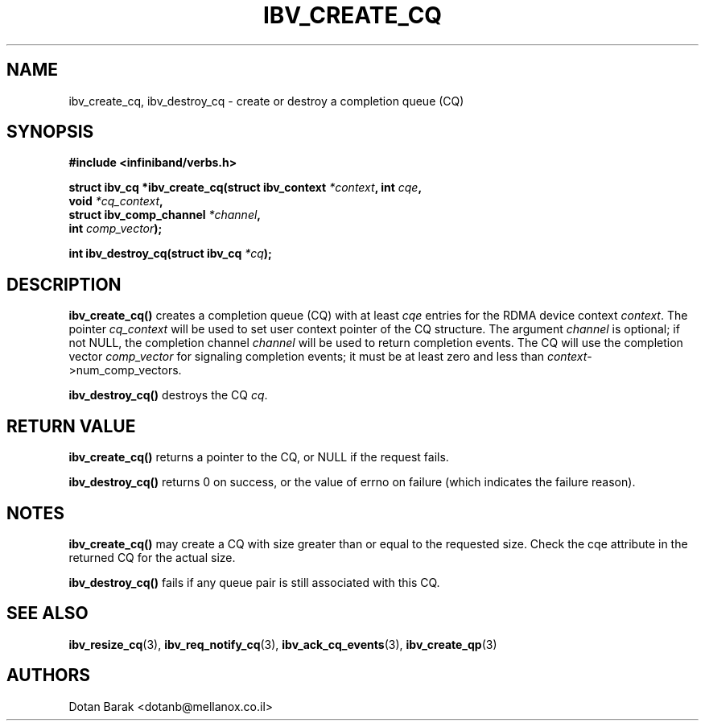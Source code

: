 .\" -*- nroff -*-
.\"
.TH IBV_CREATE_CQ 3 2006-10-31 libibverbs "Libibverbs Programmer's Manual"
.SH "NAME"
ibv_create_cq, ibv_destroy_cq \- create or destroy a completion queue (CQ)
.SH "SYNOPSIS"
.nf
.B #include <infiniband/verbs.h>
.sp
.BI "struct ibv_cq *ibv_create_cq(struct ibv_context " "*context" ", int " "cqe" ,
.BI "                             void " "*cq_context" ,
.BI "                             struct ibv_comp_channel " "*channel" ,
.BI "                             int " "comp_vector" );
.sp
.BI "int ibv_destroy_cq(struct ibv_cq " "*cq" );
.fi
.SH "DESCRIPTION"
.B ibv_create_cq()
creates a completion queue (CQ) with at least
.I cqe
entries for the RDMA device context
.I context\fR.
The pointer
.I cq_context
will be used to set user context pointer of the CQ structure. The argument
.I channel
is optional; if not NULL, the completion channel
.I channel
will be used to return completion events.  The CQ will use the
completion vector
.I comp_vector
for signaling completion events; it must be at least zero and less than
.I context\fR->num_comp_vectors.
.PP
.B ibv_destroy_cq()
destroys the CQ
.I cq\fR.
.SH "RETURN VALUE"
.B ibv_create_cq()
returns a pointer to the CQ, or NULL if the request fails.
.PP
.B ibv_destroy_cq()
returns 0 on success, or the value of errno on failure (which indicates the failure reason).
.SH "NOTES"
.B ibv_create_cq()
may create a CQ with size greater than or equal to the requested
size. Check the cqe attribute in the returned CQ for the actual size.
.PP
.B ibv_destroy_cq()
fails if any queue pair is still associated with this CQ.
.SH "SEE ALSO"
.BR ibv_resize_cq (3),
.BR ibv_req_notify_cq (3),
.BR ibv_ack_cq_events (3),
.BR ibv_create_qp (3)
.SH "AUTHORS"
.TP
Dotan Barak <dotanb@mellanox.co.il>

